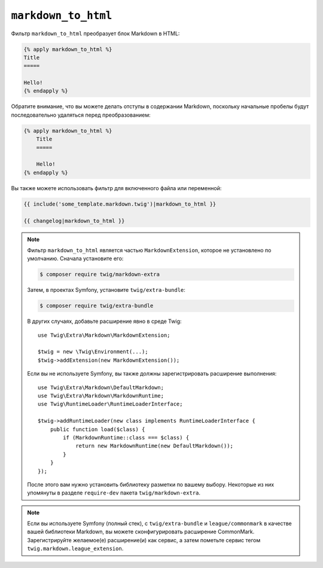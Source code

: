 ``markdown_to_html``
====================

Фильтр ``markdown_to_html`` преобразует блок Markdown в HTML:

.. code-block:: twig

    {% apply markdown_to_html %}
    Title
    =====

    Hello!
    {% endapply %}

Обратите внимание, что вы можете делать отступы в содержании Markdown, поскольку начальные пробелы будут последовательно удаляться перед преобразованием:

.. code-block:: twig

    {% apply markdown_to_html %}
        Title
        =====

        Hello!
    {% endapply %}

Вы также можете использовать фильтр для включенного файла или переменной:

.. code-block:: twig

    {{ include('some_template.markdown.twig')|markdown_to_html }}

    {{ changelog|markdown_to_html }}

.. note::

    Фильтр ``markdown_to_html`` является частью ``MarkdownExtension``, которое
    не установлено по умолчанию. Сначала установите его:

    .. code-block:: bash

        $ composer require twig/markdown-extra

    Затем, в проектах Symfony, установите ``twig/extra-bundle``:

    .. code-block:: bash

        $ composer require twig/extra-bundle

    В других случаях, добавьте расширение явно в среде Twig::

        use Twig\Extra\Markdown\MarkdownExtension;

        $twig = new \Twig\Environment(...);
        $twig->addExtension(new MarkdownExtension());

    Если вы не используете Symfony, вы также должны зарегистрировать расширение выполнения::

        use Twig\Extra\Markdown\DefaultMarkdown;
        use Twig\Extra\Markdown\MarkdownRuntime;
        use Twig\RuntimeLoader\RuntimeLoaderInterface;

        $twig->addRuntimeLoader(new class implements RuntimeLoaderInterface {
            public function load($class) {
                if (MarkdownRuntime::class === $class) {
                    return new MarkdownRuntime(new DefaultMarkdown());
                }
            }
        });

    После этого вам нужно установить библиотеку разметки по вашему выбору. Некоторые из них
    упомянуты в разделе ``require-dev`` пакета ``twig/markdown-extra``.

.. note::

    Если вы используете Symfony (полный стек), с ``twig/extra-bundle`` и ``league/commonmark`` в качестве
    вашей библиотеки Markdown, вы можете сконфигурировать расширение CommonMark. Зарегистрируйте желаемое(е)           расширение(и) как сервис, а затем пометьте сервис тегом ``twig.markdown.league_extension``.
